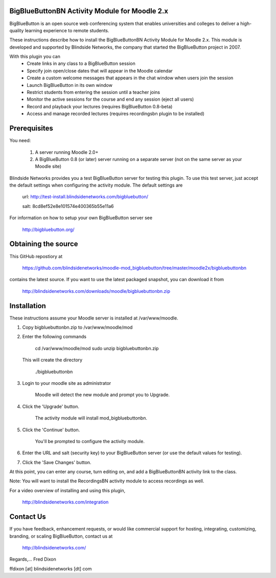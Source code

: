 BigBlueButtonBN Activity Module for Moodle 2.x
==============================================
BigBlueButton is an open source web conferencing system that enables universities and colleges to deliver a high-quality learning experience to remote students.  

These instructions describe how to install the BigBlueButtonBN Activity Module for Moodle 2.x.  This module is developed and supported by Blindside Networks, the company that started the BigBlueButton project in 2007.

With this plugin you can
	- Create links in any class to a BigBlueButton session 
	- Specify join open/close dates that will appear in the Moodle calendar
	- Create a custom welcome messages that appears in the chat window when users join the session
	- Launch BigBlueButton in its own window
	- Restrict students from entering the session until a teacher joins
	- Monitor the active sessions for the course and end any session (eject all users)
	- Record and playback your lectures (requires BigBlueButton 0.8-beta)
	- Access and manage recorded lectures (requires recordingsbn plugin to be installed)

Prerequisites
=============
You need:

	1.  A server running Moodle 2.0+
	2.  A BigBlueButton 0.8 (or later) server running on a separate server (not on the same server as your Moodle site)
	
Blindside Networks provides you a test BigBlueButton server for testing this plugin.  To use this test server, just accept the default settings when configuring the activity module.  The default settings are

	url: http://test-install.blindsidenetworks.com/bigbluebutton/

	salt: 8cd8ef52e8e101574e400365b55e11a6

For information on how to setup your own BigBlueButton server see

   http://bigbluebutton.org/
   
Obtaining the source
====================
This GitHub repostiory at

  https://github.com/blindsidenetworks/moodle-mod_bigbluebutton/tree/master/moodle2x/bigbluebuttonbn

contains the latest source.  If you want to use the latest packaged snapshot, you can download it from

  http://blindsidenetworks.com/downloads/moodle/bigbluebuttonbn.zip


Installation
============

These instructions assume your Moodle server is installed at /var/www/moodle.

1.  Copy bigbluebuttonbn.zip  to /var/www/moodle/mod
2.  Enter the following commands

	cd /var/www/moodle/mod
    	sudo unzip bigbluebuttonbn.zip

    This will create the directory
 
        ./bigbluebuttonbn
        
3.  Login to your moodle site as administrator

	Moodle will detect the new module and prompt you to Upgrade.
	
4.  Click the 'Upgrade' button.  

	The activity module will install mod_bigbluebuttonbn.
	
5.  Click the 'Continue' button. 

	You'll be prompted to configure the activity module.
	
6.  Enter the URL and salt (security key) to your BigBlueButton server (or use the default values for testing).
7.  Click the 'Save Changes' button.

At this point, you can enter any course, turn editing on, and add a BigBlueButtonBN activity link to the class.

Note: You will want to install the RecordingsBN activity module to access recordings as well.

For a video overview of installing and using this plugin,

	http://blindsidenetworks.com/integration


Contact Us
==========
If you have feedback, enhancement requests, or would like commercial support for hosting, integrating, customizing, branding, or scaling BigBlueButton, contact us at

	http://blindsidenetworks.com/

Regards,... Fred Dixon

ffdixon [at] blindsidenetworks [dt] com
